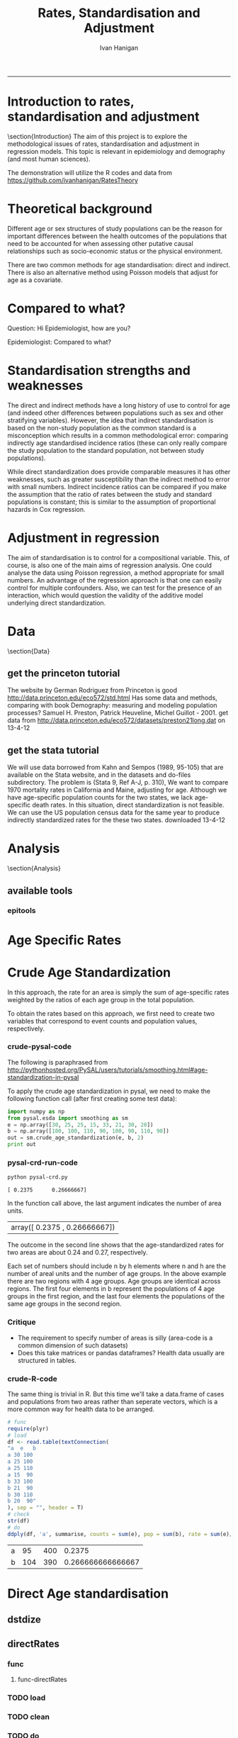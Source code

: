 # ~/projects/RatesTheory
#+TITLE:Rates, Standardisation and Adjustment
#+AUTHOR: Ivan Hanigan
#+email: ivan.hanigan@anu.edu.au
#+LaTeX_CLASS: article
#+LaTeX_CLASS_OPTIONS: [a4paper]
#+LATEX: \tableofcontents
-----
#+name:load.project
#+begin_src R :session *R* :tangle no :exports none :eval no
  ###########################################################################
  # newnode: load.project
  require(ProjectTemplate)
  load.project()
#+end_src
* COMMENT TODO-list
** TODO get from /home/ivan/Dropbox/projects/IvanPhD/Papers/RatesAndStandardisation
** TODO get from keynote SoftwareSupportAndTraining/PostGIS@NCEPH/PostGISatNCEPH/Standardisation/standardisation.r/
** TODO paraphrase emails

Data Manager work FW: Spatial Statistics Advice
06 September 2013 09:48Ivan Hanigan
To:
 Geoff Mercer 
You replied on 06/09/2013 10:16.

HI Geoff,
FYI, just too keep you in the loop with what I have been doing (spdep is a forum I use to support spatial data analysis users, leveraging off spatial stats expertise in other ANU groups).
I chatted to Aparna about this and she knows the theory background here too, but I didn't feel right sending Elvina over to her for stats advice just yet.  Do you think that is appropriate?  I checked with Paul and Michael at APHCRI and they don't know this area, Rosemary Korda knows some of it but not in the mapping context, more in the Indirect SMRs original purpose – to compare the mortality from different causes within a single population.
________________________________________
From: Ivan Hanigan [Ivan.Hanigan@anu.edu.au]
Sent: 06 September 2013 09:39
To: Elvina Viennet
Cc: spdep@alliance.anu.edu.au
Subject: RE: spatial stats coffee today?

Attachments:

Julious2001JPublicHealth.pdf<https://alliance.anu.edu.au/access/content/attachment/ea804bb9-cb00-49f0-9642-49158e050915/_anon_/06aa4987-c56f-42b9-b643-669d7e123ff3/Julious2001JPublicHealth.pdf>

Julious2001JPublicHealthErrata.pdf<https://alliance.anu.edu.au/access/content/attachment/ea804bb9-cb00-49f0-9642-49158e050915/_anon_/375c4c71-64a3-47ce-8684-b58a6b0f0adc/Julious2001JPublicHealthErrata.pdf>

Note: The above attachments are stored on the Alliance server.
----------------------

HI EV, yes don't get bogged down on this.
But please don't make your decision before reading Julious attached - also with Errata (which I think showed they understated their point, "although the CMF still has bigger standard errors compared with the [Indirect] standardized mortality ratio (SMR), the differences are not so marked").
My position is that you should use Indirect because it is widely accepted to be appropriate in such rare diseases as you have (not literally) - but be aware that there is a deeper controversy in the field (conspiracy even? Note that Neither Anselin or the latest paper you sent mention Julious (nor Yule 1934) point that the Indirect SMR is not always a valid number to use in disease rate maps. Also recall Prof Bob Haining didn't even mention Direct was an option but just described Indirect as "the method".

I personally now have decided if I ever review a paper that uses the Indirect method they better jolly well have proved they checked their assumptions (but that is always the way reviewers operate right?)

Cheers,
I

________________________________________
From: Elvina Viennet
Sent: 06 September 2013 08:45
To: Ivan Hanigan
Subject: RE: spatial stats coffee today?

Thanks Ivan.

I have to make my decision .
Some more readings for myself, thought I should forward.

Cheers,
Elvina

From: Ivan Hanigan [mailto:Ivan.Hanigan@anu.edu.au]
Sent: Thursday, 5 September 2013 10:37 PM
To: spdep@alliance.anu.edu.au
Subject: FW: spatial stats coffee today?

Hi Francis,
Rate instability is a problem and rate shrinkage (empirical bayes or other) are appropriate solutions (Anselin and the SAL are field leaders here).

But...
Validity of the assumptions underlying the rate estimations in the first place are a crucial and often under-scrutinised aspect.

BUT
I've been pondering Elvina's next steps and feel that we may be "sweating the details" a bit too much here. If the aim is purely to get a publishable (defensible) descriptive map of disease rates then the minimally acceptable solution I think would be Indirectly age standardised SMRs using an internal standard (perhaps with some judicous shrinkage... possibly E-Bayes as you suggest). Given that hardly anybody ever checks that the assumption of proportional hazards holds for this method you should get away with it.

HTH -- I
________________________________
From: Francis Markham [francis.markham@anu.edu.au]
Sent: 05 September 2013 20:54
To: Ivan Hanigan
Cc: Elvina Viennet; spdep@alliance.anu.edu.au<mailto:spdep@alliance.anu.edu.au>
Subject: Re: spatial stats coffee today?
Sorry I missed you all today. The problem with rate mapping, as I understand it, is that in zones with small samples you get outliers (small number problem), especially for rare diseases. I had to do this once for visualisation (not analysis thankfully) and used a local empirical Bayes to smooth out some of this random variation, but I wasn't very happy with the result.

What do you think you'll end up doing? I'd be keen to learn what to do here in future...

Francis Markham
PhD candidate, Fenner School of Environment and Society
Research Officer, Centre for Aboriginal Economic Policy Research
Australian National University
Ph: +61-488-196-318
http://fennerschool.anu.edu.au/about-us/people/francis-markham

On 5 September 2013 20:45, Ivan Hanigan <Ivan.Hanigan@anu.edu.au<mailto:Ivan.Hanigan@anu.edu.au>> wrote:
Thanks Elvina,
Whilst we discussed Direct Standardised Mortality/Morbidity Rates and Ratios (SMRs) at length today, this method is not suitable for the case you are dealing with, namely rare diseases in very small areas.

Unfortunately while the Indirect SMR method is often used in this case, it is noted by Anselin et al (and many others) that

"indirectly adjusted rates tend not to be comparable across areas."

So mapping these is problematic.

The main limitation of indirect standardisation is that it assumes proportional hazards for the standard rates compared with the observed rates. Is this true? If so, then you can use indirect standardisation to compare regions on the same map. If not then this is invalid.

From http://www.statsdirect.com/webhelp/#rates/smr.htm
"Indirect SMRs from different index/study populations are not strictly comparable because they are calculated using different weighting schemes that depend upon the age structures of the index/study populations."

So how can we check the proportional hazards assumption for the standard rates compared with the observed rates?

Indirect SMRs can be compared if you make the assumption that the ratio of rates between index and reference populations is constant; this is similar to the assumption of proportional hazards in Cox regression (Armitage and Berry, 1994).

SO If we were to calculate the Annualised Age Specific Rates for our study areas and for our standard for several years at periodic timepoints across the study period, and then calculate the ratio of these at each timepoint we could reassure our selves that this assumption holds.

At the moment after some experimenting with Pysal I prefer the R implementations (such as http://medepi.com/epitools/ see the ageadjust.indirect() function.)

The other option is to aggregate to larger units but I fear your particular disease is so rare that this will not solve the issue.

ALl the best,
Ivan.
________________________________________
From: Elvina Viennet [Elvina.Viennet@anu.edu.au<mailto:Elvina.Viennet@anu.edu.au>]
Sent: 05 September 2013 15:50
To: spdep@alliance.anu.edu.au<mailto:spdep@alliance.anu.edu.au>
Subject: RE: spatial stats coffee today?
Attachments:

2006_ANSELIN_Rate transformations and smoothing.pdf<https://alliance.anu.edu.au/access/content/attachment/ea804bb9-cb00-49f0-9642-49158e050915/_anon_/251acd42-83b4-4691-92d7-b7d8a6328e8b/2006_ANSELIN_Rate%20transformations%20and%20smoothing.pdf><https://alliance.anu.edu.au/access/content/attachment/ea804bb9-cb00-49f0-9642-49158e050915/_anon_/251acd42-83b4-4691-92d7-b7d8a6328e8b/2006_ANSELIN_Rate%20transformations%20and%20smoothing.pdf%3E>

Note: The above attachments are stored on the Alliance server.
----------------------
Following our really interesting talk, here is another paper.
Thanks again.

Cheers,
E

From: Ivan Hanigan [mailto:Ivan.Hanigan@anu.edu.au]
Sent: Thursday, 5 September 2013 10:34 AM
To: spdep@alliance.anu.edu.au<mailto:spdep@alliance.anu.edu.au>
Subject: spatial stats coffee today?

any topics out there?
Elvina and I have been discussing disease rate mapping and I've got a rant brewing about python, specifically this silly implementation of a 'bread-and-butter' method for epidemiology and demography.

1 Crude Age Standardization¶

In this approach, the rate for an area is simply the sum of age-specific rates weighted by the ratios of each age group in the total population.

To obtain the rates based on this approach, we first need to create two variables that correspond to event counts and population values, respectively.

1.1 crude-pysal-code

The following is paraphrased from http://pythonhosted.org/PySAL/users/tutorials/smoothing.html#age-standardization-in-pysal

To apply the crude age standardization in pysal, we need to make the following function call (after first creating some test data):

import numpy as np

from pysal.esda import smoothing as sm

e = np.array([30, 25, 25, 15, 33, 21, 30, 20])

b = np.array([100, 100, 110, 90, 100, 90, 110, 90])

sm.crude_age_standardization(e, b, 2)

In the function call above, the last argument indicates the number of area units.
array([ 0.2375 , 0.26666667])


The outcome in the second line shows that the age-standardized rates for two areas are about 0.24 and 0.27, respectively.

Each set of numbers should include n by h elements where n and h are the number of areal units and the number of age groups. In the above example there are two regions with 4 age groups. Age groups are identical across regions. The first four elements in b represent the populations of 4 age groups in the first region, and the last four elements the populations of the same age groups in the second region.

1.2 Critique
-* The requirement to specify number of areas is silly (area-code is a common dimension of such datasets)
-* Does this take matrices or pandas dataframes? Health data usually are structured in tables.

1.3 crude-R-code

The same thing is trivial in R. But this time we'll take a data.frame of cases and populations from two areas rather than seperate vectors, which is a more common way for health data to be arranged.

# func

require(plyr)

# load

df <- read.table(textConnection(

"a e b

a 30 100

a 25 100

a 25 110

a 15 90

b 33 100

b 21 90

b 30 110

b 20 90"

), sep = "", header = T)

# check

str(df)

# do

ddply(df, 'a', summarise, counts = sum(e), pop = sum(b), rate = sum(e)/sum(b))




________________________________

This automatic notification message was sent by Alliance (https://alliance.anu.edu.au/portal) from the spdep site.
You can modify how you receive notifications at My Workspace > Preferences.

[see attachment: "2006_ANSELIN_Rate transformations and smoothing.pdf", size: 376818 bytes]

________________________________

This automatic notification message was sent by Alliance (https://alliance.anu.edu.au/portal) from the spdep site.
You can modify how you receive notifications at My Workspace > Preferences.
________________________________

This automatic notification message was sent by Alliance (https://alliance.anu.edu.au/portal) from the spdep site.
You can modify how you receive notifications at My Workspace > Preferences.


________________________________

This automatic notification message was sent by Alliance (https://alliance.anu.edu.au/portal) from the spdep site.
You can modify how you receive notifications at My Workspace > Preferences.[see attachment: "Julious2001JPublicHealth.pdf", size: 78043 bytes]

[see attachment: "Julious2001JPublicHealthErrata.pdf", size: 29760 bytes]


________________________________

This automatic notification message was sent by Alliance (https://alliance.anu.edu.au/portal) from the spdep site.
You can modify how you receive notifications at My Workspace > Preferences.




* COMMENT init
** init
#+name:conf
#+begin_src text :tangle config/global.dcf :exports none :eval no
data_loading: on
cache_loading: on
munging: on
logging: off
load_libraries: off
libraries: reshape, plyr, ggplot2, stringr, lubridate, epitools, foreign
as_factors: on
data_tables: off
#+end_src

#+name:init
#+begin_src R :session *shell* :tangle init.r :exports none :eval no
  ###########################################################################
  # newnode: init
  if (!require(reshape)) install.packages('reshape', repos='http://cran.csiro.au'); require(reshape)
  if (!require(plyr)) install.packages('plyr', repos='http://cran.csiro.au'); require(plyr)
  if (!require(ggplot2)) install.packages('ggplot2', repos='http://cran.csiro.au'); require(ggplot2)
  if (!require(stringr)) install.packages('stringr', repos='http://cran.csiro.au'); require(stringr)
  if (!require(lubridate)) install.packages('lubridate', repos='http://cran.csiro.au'); require(lubridate)
  if (!require(epitools)) install.packages('epitools', repos='http://cran.csiro.au'); require(epitools)
  if (!require(foreign)) install.packages('foreign', repos='http://cran.csiro.au'); require(foreign)
  
#+end_src

** Additions
#+name:additions
#+begin_src R :session *R* :tangle init.r :exports none :eval no
  ####
  # init additional directories for project management
  source('~/Dropbox/tools/analysisTemplate.r')
  analysisTemplate()
#+end_src
* Introduction to rates, standardisation and adjustment
\section{Introduction}
The aim of this project is to explore the methodological issues of rates, standardisation and adjustment in regression models.
This topic is relevant in epidemiology and demography (and most human sciences).

The demonstration will utilize the R codes and data from https://github.com/ivanhanigan/RatesTheory
* Theoretical background
Different age or sex structures of study populations can be the reason for important differences between the health outcomes of the populations that need to be accounted for when assessing other putative causal relationships such as socio-economic status or the physical environment. 

There are two common methods for age standardisation: direct and indirect. There is also an alternative method using Poisson models that adjust for age as a covariate.
* Compared to what?
Question: Hi Epidemiologist, how are you?

Epidemiologist: Compared to what?
* Standardisation strengths and weaknesses
The direct and indirect methods have a long history of use to control for age (and indeed other differences between populations such as sex and other stratifying variables).  However, the idea that indirect standardisation is based on the non-study population as the common standard is a misconception which results in a common methodological error: comparing indirectly age standardised incidence ratios (these can only really compare the study population to the standard population, not between study populations). 

While direct standardization does provide comparable measures it has other weaknesses, such as greater susceptibility than the indirect method to error with small numbers. Indirect incidence ratios can be compared if you make the assumption that the ratio of rates between the study and standard populations is constant; this is similar to the assumption of proportional hazards in Cox regression. 
* Adjustment in regression
The aim of standardisation is to control for a compositional variable. This, of course, is also one of the main aims of regression analysis. One could analyse the data using Poisson regression, a method appropriate for small numbers. An advantage of the regression approach is that one can easily control for multiple confounders. Also, we can test for the presence of an interaction, which would question the validity of the additive model underlying direct standardization. 
* Data
\section{Data}
** get the princeton tutorial
The website by German Rodriguez from Princeton is good [[http://data.princeton.edu/eco572/std.html]]
Has some data and methods, comparing with book Demography: measuring and modeling population processes? Samuel H. Preston, Patrick Heuveline, Michel Guillot - 2001.
get data from [[http://data.princeton.edu/eco572/datasets/preston21long.dat]]
on 13-4-12

#+name:load-princeton-tute
#+begin_src R :session *R* :tangle src/load-princeton-tute.r :exports reports :eval no
  ###########################################################################
  # newnode: load-princeton-tute
  
    # dl
    download.file('http://data.princeton.edu/eco572/datasets/preston21long.dat', destfile = 'data/preston21long.dat', mode = 'wb')
     # load
     d <- read.table('http://data.princeton.edu/eco572/datasets/preston21long.dat', col.names = c('country', 'ageg', 'pop', 'deaths'))
     write.csv(d, 'data/preston21long.csv', row.names = F)
     
     # check
     head(d)
     png('reports/ageRates.png', res = 100)
     with(subset(d, country == 'Sweden'), plot((deaths/pop)*1000, log = 'y', type = 'l', col='blue'))
     with(subset(d, country == 'Kazakhstan'), lines((deaths/pop)*1000, col='red'))
     legend('bottomright', c('Kazakhstan','Sweden'), lty = 1, col = c('red','blue'))
     dev.off()
   
     
#+end_src
** get the stata tutorial
We will use data borrowed from Kahn and Sempos (1989, 95-105) that are available on the Stata website, and in the datasets and do-files subdirectory.  The problem is (Stata 9, Ref A-J, p. 310), We want to compare 1970 mortality rates in California and Maine, adjusting for age.  Although we have age-specific population counts for the two states, we lack age-specific death rates.  In this situation, direct standardization is not feasible.  We can use the US population census data for the same year to produce indirectly standardized rates for the these two states.       
downloaded 13-4-12

#+name:stata tute
#+begin_src R :session *R* :tangle main.R :exports reports :eval no
  # dl
  #popkahn <- read.dta('http://www.stata-press.com/data/r9/popkahn.dta')
  #popkahn        
          
  #kahn <- read.dta('http://www.stata-press.com/data/r9/kahn.dta')
  #kahn
  
    download.file('http://www.stata-press.com/data/r9/popkahn.dta', destfile = 'data/popkahn.dta', mode = 'wb')
  
    download.file('http://www.stata-press.com/data/r9/kahn.dta', destfile = 'data/kahn.dta', mode = 'wb')
#+end_src

* Analysis
\section{Analysis}
** available tools
*** epitools
#+name:do-epitools
#+begin_src R :session *R* :tangle src/do-epitools.r :exports reports :eval no
#######################################################################
# name: do-epitools
# epitools has direct and indirect functions
# TODO stataCompare
 
##From Selvin (2004)
##enter data
dth60 <- as.numeric(read.table(textConnection('141 926 1253 1080 1869 4891 14956 30888 41725 26501 5928')))
pop60 <- as.numeric(read.table(textConnection('1784033 7065148 15658730 10482916 9939972 10563872 9114202 6850263 4702482 1874619 330915')))
dth40 <- as.numeric(read.table(textConnection('45 201 320 670 1126 3160 9723 17935 22179 13461 2238')))
pop40 <- as.numeric(read.table(textConnection('906897 3794573 10003544 10629526 9465330 8249558 7294330
5022499 2920220 1019504 142532')))
##calculate age-specific rates
rate60 <- dth60/pop60
rate40 <- dth40/pop40
#create array for display
tab <- array(c(dth60, pop60, round(rate60*100000,1), dth40, pop40,
round(rate40*100000,1)),c(11,3,2))
agelabs <- c('<1', '1-4', '5-14', '15-24', '25-34', '35-44', '45-54',
'55-64', '65-74', '75-84', '85+')
dimnames(tab) <- list(agelabs,c('Deaths', 'Population', 'Rate'),
c('1960', '1940'))
tab
##implement direct age standardization using ’ageadjust.direct’
dsr <- ageadjust.direct(count = dth40, pop = pop40, stdpop = pop60)
round(100000*dsr, 2) ##rate per 100,000 per year
##implement indirect age standardization using ’ageadjust.indirect’
isr <- ageadjust.indirect(count = dth40, pop = pop40,
stdcount = dth60, stdpop = pop60)
round(isr$sir, 2) ##standarized incidence ratio
round(100000*isr$rate, 1) ##rate per 100,000 per year 
  
#+end_src

* Age Specific Rates
* Crude Age Standardization
In this approach, the rate for an area is simply the sum of age-specific rates weighted by the ratios of each age group in the total population.

To obtain the rates based on this approach, we first need to create two variables that correspond to event counts and population values, respectively.
*** crude-pysal-code
The following is paraphrased from http://pythonhosted.org/PySAL/users/tutorials/smoothing.html#age-standardization-in-pysal

To apply the crude age standardization in pysal, we need to make the following function call (after first creating some test data):

#+name:crude-pysal
#+begin_src python :session *shell* :tangle pysal-crd.py :eval no
  import numpy as np
  from pysal.esda import smoothing as sm
  e = np.array([30, 25, 25, 15, 33, 21, 30, 20])
  b = np.array([100, 100, 110, 90, 100, 90, 110, 90])  
  out = sm.crude_age_standardization(e, b, 2)
  print out
#+end_src

*** pysal-crd-run-code
#+name:pysal-crd-run
#+begin_src sh :session *shell* 
python pysal-crd.py
#+end_src

#+RESULTS: pysal-crd-run
: [ 0.2375      0.26666667]



In the function call above, the last argument indicates the number of area units. 

|array([ 0.2375    ,  0.26666667])|

The outcome in the second line shows that the age-standardized rates for two areas are about 0.24 and 0.27, respectively.

Each set of numbers should include n by h elements where n and h are the number of areal units and the number of age groups. In the above example there are two regions with 4 age groups. Age groups are identical across regions. The first four elements in b represent the populations of 4 age groups in the first region, and the last four elements the populations of the same age groups in the second region.

*** Critique
- The requirement to specify number of areas is silly (area-code is a common dimension of such datasets)
- Does this take matrices or pandas dataframes?  Health data usually are structured in tables.
*** COMMENT crude-R-create-df-code
#+name:crude
#+begin_src R :session *R* :tangle no :eval no
  ################################################################
  # name:crude
  # aim R implement 
  e =c(30, 25, 25, 15, 33, 21, 30, 20)
  b = c(100, 100, 110, 90, 100, 90, 110, 90)
  a = c(rep("a",4),rep("b",4))
  df <- data.frame(a,e,b)
#+end_src
*** crude-R-code
The same thing is trivial in R.  But this time we'll take a data.frame of cases and populations from two areas rather than seperate vectors, which is a more common way for health data to be arranged. 

#+name:crude-R
#+begin_src R :session *R* :tangle no :eval yes
  # func
  require(plyr)
  # load
  df <- read.table(textConnection(
  "a  e   b
  a 30 100
  a 25 100
  a 25 110
  a 15  90
  b 33 100
  b 21  90
  b 30 110
  b 20  90"
  ), sep = "", header = T)
  # check
  str(df)
  # do
  ddply(df, 'a', summarise, counts = sum(e), pop = sum(b), rate = sum(e)/sum(b))
  
#+end_src

#+RESULTS: crude-R
| a |  95 | 400 |            0.2375 |
| b | 104 | 390 | 0.266666666666667 |

* Direct Age standardisation
** dstdize
#+name:do-dstdize
#+begin_src R :session *R* :tangle src/do-dstdize.r :exports reports :eval no
  #######################################################################
  # name: do-dstdize
  # studypops        
  d <- read.table('http://data.princeton.edu/eco572/datasets/preston21long.dat', col.names = c('country', 'ageg', 'pop', 'deaths'))
  head(d)
   
  # standard
  standard<- ddply(d, 'ageg', function(df) return(c(pop=sum(df$pop))))
  
  # epitools needs single
  do <- subset(d, country == 'Sweden')   # Kazakhstan
  ageadjust.direct(count=do$deaths, pop=do$pop, stdpop=standard$pop)     
          
  rageadjust.direct <- function (data, count, pop, rate = NULL, stdpop, by, using = NA,print=T, time = NULL, conf.level = 0.95, age = 'age'){
  
  if (!require(plyr)) install.packages('plyr', repos='http://cran.csiro.au'); require(plyr)
  d <- data
  studysite <- by
  standard <- using
  agevar <- age
  
  if (missing(count) == TRUE & !missing(pop) == TRUE & is.null(rate) == TRUE) {
  d$count <- d[,rate] * d[,pop]
  }
  if (missing(pop) == TRUE & !missing(count) == TRUE & is.null(rate) == TRUE) {
  d$pop <- d[,count]/d[,rate]
  }
  if (is.null(rate) == TRUE & !missing(count) == TRUE & !missing(pop) == TRUE) {
  d$rate <- d[,count]/d[,pop]
  }
  alpha <- 1 - conf.level
  
  if(is.null(time)){
          observed<-ddply(d, c(studysite), function(df) return(c(observed = sum(df[,count]), pop = sum(df[,pop]), crude.rate = sum(df[,count])/sum(df[,pop])))) 
          standard$stdwt <- standard[,stdpop]/sum(standard[,stdpop])
          d<- merge(d,standard, by = age) 
          dsr <- ddply(d, by, function(df) return(c(dsr = sum(df$stdwt * df$rate))))
          names(d) <- gsub(paste(pop,'.x',sep=''), pop, names(d))
          dsr.var <- ddply(d, by, function(df) return(c(dsr.var = sum((df$stdwt^2) * (df[,count]/df[,pop]^2))))) 
          wm <- ddply(d, by, function(df) return(c(wm=max(df$stdwt/df[,pop]))))
          dsr<-merge(dsr, dsr.var, by = by)
          dsr<-merge(dsr, wm, by = by)
  
          gamma.lci <- ddply(dsr, by, function(df) 
                  return(c(lci=qgamma(alpha/2, shape = (df$dsr^2)/df$dsr.var, scale = df$dsr.var/df$dsr)
                  )))
          gamma.uci <- ddply(dsr, by, function(df) 
                  return(c(uci=qgamma(1 - alpha/2, shape = ((df$dsr + df$wm)^2)/(df$dsr.var + df$wm^2), scale = (df$dsr.var + df$wm^2)/(df$dsr + df$wm))
                  )))
          dsr<-merge(dsr, gamma.lci, by = by)
          dsr<-merge(dsr, gamma.uci, by = by)
          names(dsr) <- gsub('dsr', 'adj.rate', names(dsr)) 
          outdat <- merge(observed,dsr[,c('country','adj.rate','lci','uci')])
  } else {
  observed<-ddply(d, c(studysite, time), function(df) return(c(observed = sum(df[,count]), pop = sum(df[,pop]), crude.rate = sum(df[,count])/sum(df[,pop])))) 
  standard$stdwt <- standard[,stdpop]/sum(standard[,stdpop])
  d<- merge(d,standard, by = age) 
  dsr <- ddply(d, c(by, time), function(df) return(c(dsr = sum(df$stdwt * df$rate))))
  names(d) <- gsub(paste(pop,'.x',sep=''), pop, names(d))
  dsr.var <- ddply(d, c(by, time), function(df) return(c(dsr.var = sum((df$stdwt^2) * (df[,count]/df[,pop]^2))))) 
  wm <- ddply(d, c(by, time), function(df) return(c(wm=max(df$stdwt/df[,pop]))))
  dsr<-merge(dsr, dsr.var, by = c(by, time))
  dsr<-merge(dsr, wm, by = c(by, time))
  
  gamma.lci <- ddply(dsr, c(by, time), function(df) 
          return(c(lci=qgamma(alpha/2, shape = (df$dsr^2)/df$dsr.var, scale = df$dsr.var/df$dsr)
          )))
  gamma.uci <- ddply(dsr, c(by, time), function(df) 
          return(c(uci=qgamma(1 - alpha/2, shape = ((df$dsr + df$wm)^2)/(df$dsr.var + df$wm^2), scale = (df$dsr.var + df$wm^2)/(df$dsr + df$wm))
          )))
  dsr<-merge(dsr, gamma.lci, by = c(by, time))
  dsr<-merge(dsr, gamma.uci, by = c(by, time))
  names(dsr) <- gsub('dsr', 'adj.rate', names(dsr)) 
  outdat <- merge(observed,dsr[,c(by, time,'adj.rate','lci','uci')])
  
  }
  return(outdat)          
  }
  
  rageadjust.direct(data = d, age ='ageg', count='deaths', pop='pop', stdpop='pop', using=standard, by = 'country')     
  
  d$day <- c(rep(1,19),rep(2,19))
  d$studysite <- 'allTheSame'
  rageadjust.direct(data = d, age ='ageg', count='deaths', pop='pop', stdpop='pop', using=standard, by = 'studysite', time = 'day')     
  
#+end_src

** directRates
*** func
**** func-directRates


#+name:func-directRates.r
#+begin_src R :session *R* :tangle src/func-directRates.r :exports reports :eval no 


directRates <- function(analyte, standard_pop, stratify.var = c('dthdate')){       
 #  analyte = time series of outcomes abd populations, by age and sex
 #  standard_pop = standard
 # stratify.var = c('dthdate','sex') # by sex if wanted age rates for each sex, could also be by zone?
 # TODO 
 #  make this work with multiple study populations?
 # if study_pop = NA then will check if multiple study zones, will use the total population, if by time then will use mid point?
 if(!require(plyr)) install.packages('plyr',repos='http://cran.csiro.au'); require(plyr)

 # step 1 get the standard population
 # TODO generalise to the optional inclusion of a standard

 # step 2 for each time step calc the age specific rates in study, apply to standard pops
 # need to merge        
 analyte <- merge(analyte, standard_pop, all.x = T) #, by.x= 'age', by.y ='age')
 
 # get the daily age specific rates of the ROS and apply to standard
 # this is the expected number of deaths if the standard had had the same health experience as the study
 analyte$allcause_asr <- (analyte$allcause/analyte$pop) * analyte$standard_pop
 analyte$resp_asr <- (analyte$resp/analyte$pop) * analyte$standard_pop
 analyte$cvd_asr <- (analyte$cvd/analyte$pop) * analyte$standard_pop

        
 # step 3 sum expected deaths over age, stratify by stratify.var      
 dailystandard <- ddply(analyte, stratify.var, function(df) return(c(
  standard_pop_summed = sum(df$standard_pop),
  allcause_asr_summed = sum(df$allcause_asr),
  resp_asr_summed = sum(df$resp_asr), 
  cvd_asr_summed = sum(df$cvd_asr))))

 # and divide by standard population x 100,000 
 dailystandard$allcause_stndrate <- (dailystandard$allcause_asr_summed/dailystandard$standard_pop_summed) * 100000
 dailystandard$resp_stndrate <- (dailystandard$resp_asr_summed/dailystandard$standard_pop_summed) * 100000
 dailystandard$cvd_stndrate <- (dailystandard$cvd_asr_summed/dailystandard$standard_pop_summed) * 100000

 return(dailystandard)
 }

#+end_src

*** TODO load
*** TODO clean
*** TODO do

** direct-pysal-code
Direct age standardization is a variation of the crude age standardization. While crude age standardization uses the ratios of each age group in the observed population, direct age standardization weights age-specific rates by the ratios of each age group in a reference population. This reference population, the so-called standard million, is another required argument in the PySAL implementation of direct age standardization:

#+name:direct-pysal
#+begin_src python :session *shell* :tangle direct-pysal.py :exports none :eval no
s = np.array([100, 90, 100, 90, 100, 90, 100, 90])
rate = sm.direct_age_standardization(e, b, s, 2, alpha=0.05)
np.array(rate).round(6)
#+end_src
array([[ 0.23744 ,  0.192049,  0.290485],
       [ 0.266507,  0.217714,  0.323051]])
The outcome of direct age standardization includes a set of standardized rates and their confidence intervals. The confidence intervals can vary according to the value for the last argument, alpha.

* Indirect Age standardisation
** istdize
We will use data borrowed from Kahn and Sempos (1989, 95-105) that are available on the Stata website, and in the datasets and do-files subdirectory.  The problem is (Stata 9, Ref A-J, p. 310), We want to compare 1970 mortality rates in California and Maine, adjusting for age.  Although we have age-specific population counts for the two states, we lack age-specific death rates.  In this situation, direct standardization is not feasible.  We can use the US population census data for the same year to produce indirectly standardized rates for the these two states.       

#+name:do-istdize
#+begin_src R :session *R* :tangle src/do-istdize.r :exports reports :eval no
#######################################################################
# name: do-istdize

popkahn <- read.dta('http://www.stata-press.com/data/r9/popkahn.dta')
popkahn        
        
kahn <- read.dta('http://www.stata-press.com/data/r9/kahn.dta')
kahn



#for(st in c('California', 'Maine')){
# st <- 'Maine'
# print(st)        
do <- subset(kahn, state == 'Maine')   
# note needs counts for each age, but Main only has death in first row
do$death <- do$death[1]        
print(ageadjust.indirect(count=do$death/length(do$death), pop=do$population, stdcount = popkahn$deaths, stdpop=popkahn$population))
#}

#+end_src

** rewrite with studypop and time
#+name:do-istdize-with-pop-and-time
#+begin_src R :session *R* :tangle src/do-istdize-with-pop-and-time.r :exports reports :eval no
#######################################################################
# name: do-istdize-with-pop-and-time
# rewrite with by studypop and time

rageadjust.indirect <- function (data, count, pop, using, stdcount, stdpop, stdrate = NULL, conf.level = 0.95, by, time = NULL){
	if (!require(plyr)) install.packages('plyr', repos='http://cran.csiro.au'); require(plyr)
	# count can either be age specific if known for study pops or a total deaths if unknown (in which case should be a fraction that sums to the total)
	d <- data
	studysite <- by
	standard <- using

	# if both have a col called death and population the combined names will have.x or .y so rename first
	names(standard) <- gsub(stdcount, paste(stdcount,'Std',sep=''), names(standard))
	names(standard) <- gsub(stdpop, paste(stdpop,'Std',sep=''), names(standard))
	d <- merge(d,standard, all.x=T, by = 'age')

	zv <- qnorm(0.5 * (1 + conf.level))

	if(is.null(time)){
		observed<-ddply(d, c(studysite), function(df) return(c(observed = sum(df[,count]), pop = sum(df[,pop]), crude.rate = sum(df[,count])/sum(df[,pop])))) 
		# NOT DONE YET
		# if (is.null(stdrate) == TRUE & length(stdcount) > 1 & length(stdpop > 
			# 1)) {
			# stdrate <- stdcount/stdpop
		# }
		expected <- ddply(d, c(studysite), function(df) return(c(stdcrate=sum(df[, paste(stdcount,'Std',sep='')])/sum(df[,paste(stdpop,'Std',sep='')]), expected = sum((df[, paste(stdcount,'Std',sep='')]/df[,paste(stdpop,'Std',sep='')]) * df[,pop])))) 
	} else {

		observed<-ddply(d, c(studysite, time), function(df) return(c(observed = sum(df[,count]), pop = sum(df[,pop]), crude.rate = sum(df[,count])/sum(df[,pop])))) 
		expected <- ddply(d, c(studysite, time), function(df) return(c(stdcrate=sum(df[, paste(stdcount,'Std',sep='')])/sum(df[,paste(stdpop,'Std',sep='')]), expected = sum((df[, paste(stdcount,'Std',sep='')]/df[,paste(stdpop,'Std',sep='')]) * df[,pop])))) 

	}

	outdat <- merge(observed, expected)
	outdat$sir <- outdat$observed/outdat$expected
	outdat$logsir.lci <- log(outdat$sir) - zv * (1/sqrt(outdat$observed))
	outdat$logsir.uci <- log(outdat$sir) + zv * (1/sqrt(outdat$observed))
	outdat$sir.lci <- exp(outdat$logsir.lci)
	outdat$sir.uci <- exp(outdat$logsir.uci)
	outdat$adj.rate <- outdat$sir * outdat$stdcrate
	outdat$adj.rate.lci <- outdat$sir.lci * outdat$stdcrate
	outdat$adj.rate.uci <- outdat$sir.uci * outdat$stdcrate
	if(is.null(time)){
	outdat <- outdat[,c(studysite,'observed','expected','sir','sir.lci','sir.uci','crude.rate','adj.rate','adj.rate.lci','adj.rate.uci')]
	} else {
	outdat <- outdat[,c(studysite,time,'observed','expected','sir','sir.lci','sir.uci','crude.rate','adj.rate','adj.rate.lci','adj.rate.uci')]
	}        
	return(outdat)
}


# standard
popkahn <- read.dta('http://www.stata-press.com/data/r9/popkahn.dta')
popkahn        
# studypops        
kahn <- read.dta('http://www.stata-press.com/data/r9/kahn.dta')
kahn
# note needs counts for each age, but Main only has death in first row     
kahn[kahn$state == 'Maine','death'] <- 11051
kahn
# need to create the fraction of deaths in the age groups for this example to work
kahn$count <- kahn$death/(length(kahn$death)/length(table(kahn$state)))

rageadjust.indirect(data=kahn, by = 'state', time = NULL, using = popkahn, count='count', pop='population', stdcount = 'deaths', stdpop='population')


# check orig
do <- subset(kahn, state == 'Maine')   

ageadjust.indirect(count=do$death/length(do$death), pop=do$population, stdcount = popkahn$deaths, stdpop=popkahn$population)

rage <- rageadjust.indirect(data=do, by = 'state', time = NULL, using = popkahn, count='count', pop='population', stdcount = 'deaths', stdpop='population')

as.data.frame(t(rage[1,]))


#+end_src


** indirect-pysal-code
While direct age standardization effectively addresses the variety in the risks across age groups, its indirect counterpart is better suited to handle the potential imprecision of age-specific rates due to the small population size. This method uses age-specific rates from the standard million instead of the observed population. It then weights the rates by the ratios of each age group in the observed population. To compute the age-specific rates from the standard million, the PySAL implementation of indirect age standardization requires another argument that contains the counts of the events occurred in the standard million.

#+name:indirect-pysal
#+begin_src python :session *shell* :tangle indirect-pysal.py :exports none :eval no
s_e = np.array([10, 15, 12, 10, 5, 3, 20, 8])
rate = sm.indirect_age_standardization(e, b, s_e, s, 2, alpha=0.05)
np.array(rate).round(6)
#+end_src
array([[ 0.208055,  0.170156,  0.254395],
       [ 0.298892,  0.246631,  0.362228]])
The outcome of indirect age standardization is the same as that of its direct counterpart.

* Adjustment using regression
* Control for secular trend
* Uses in spatial epidemiology

* Indirect standardisation controlling for spatial correlation

- We'll use the example of the Conditional Autoregressive (CAR) model of Lip cancer in Scotland.
- Hierarchical Modeling and Analysis for Spatial Data (ISBN: 1-58488-410-X), by S. Banerjee, B.P. Carlin and A.E. Gelfand, Boca Raton, FL: Chapman and Hall/CRC Press, 2004. 
- Lipsbrad.odc, the full WinBUGS code for the Scottish lip cancer example (page 167) http://www.biostat.umn.edu/~brad/data2.html
* Regression approach to spatial rates
Mantel and Stark (1968), with reference to an alternative approach to indirect age standardisation. This is useful when the data are being internally standardised (using the data themselves as the standard) 
and where there is potential confounding. The general approach is to use a regression model with the variable to be standardised (eg age) and with the stratification variable which is potentially confounded (eg area). 
The standardised rates by the stratification variable can then be found from the regression predictions scaled to the observed total. Note that this approach requires non-zero cells for each stratum (eg at least one event per area).

- Other references: Breslow and Day (1975), Esteve et al. (1994, p90-92).
- see Mark's SAS implementation at keynote tools/Statistical Rules of Thumb/standardised incidence ratios/regression approach 574

* Weight by inverse of variance
In regression analyses the age-standardized rates can be used as the response variable and will probably suit a normal OLS or gaussian GLM.  In many cases weighted regression may be more appropriate, where each point does not contribute the same amount of information to fitting the regression line. It is common to use weights wi = l/Var (yi): see \cite{Armitage} and
\cite{Boyle} (page 141).
* TODO References
* COMMENT ref
\bibliographystyle{unsrt}
\bibliography{/home/ivan/references/library}


